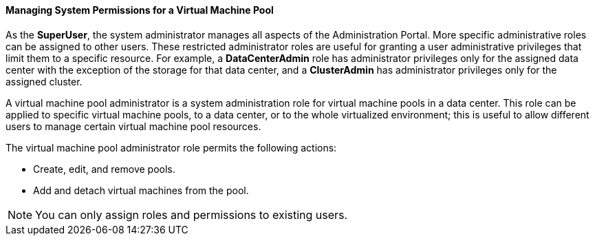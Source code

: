 :_content-type: PROCEDURE
[id="Data_center_logical_network_entities"]
==== Managing System Permissions for a Virtual Machine Pool

As the *SuperUser*, the system administrator manages all aspects of the Administration Portal. More specific administrative roles can be assigned to other users. These restricted administrator roles are useful for granting a user administrative privileges that limit them to a specific resource. For example, a *DataCenterAdmin* role has administrator privileges only for the assigned data center with the exception of the storage for that data center, and a *ClusterAdmin* has administrator privileges only for the assigned cluster.

A virtual machine pool administrator is a system administration role for virtual machine pools in a data center. This role can be applied to specific virtual machine pools, to a data center, or to the whole virtualized environment; this is useful to allow different users to manage certain virtual machine pool resources.

The virtual machine pool administrator role permits the following actions:

* Create, edit, and remove pools.

* Add and detach virtual machines from the pool.



[NOTE]
====
You can only assign roles and permissions to existing users.
====

